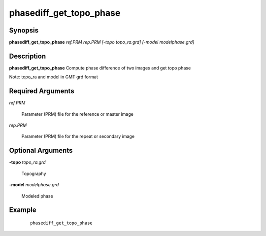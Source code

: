 .. index:: ! phasediff_get_topo_phase

************************      
phasediff_get_topo_phase
************************      

Synopsis
--------
**phasediff_get_topo_phase** *ref.PRM rep.PRM [-topo topo_ra.grd] [-model modelphase.grd]*


Description
-----------
**phasediff_get_topo_phase** Compute phase difference of two images and get topo phase

Note: topo_ra and model in GMT grd format    


Required Arguments
------------------

*ref.PRM*

	Parameter (PRM) file for the reference or master image

*rep.PRM*

	Parameter (PRM) file for the repeat or secondary image

Optional Arguments
------------------

**-topo** *topo_ra.grd*

	Topography	

**-model** *modelphase.grd*

	Modeled phase


Example
-------
 ::

    phasediff_get_topo_phase



